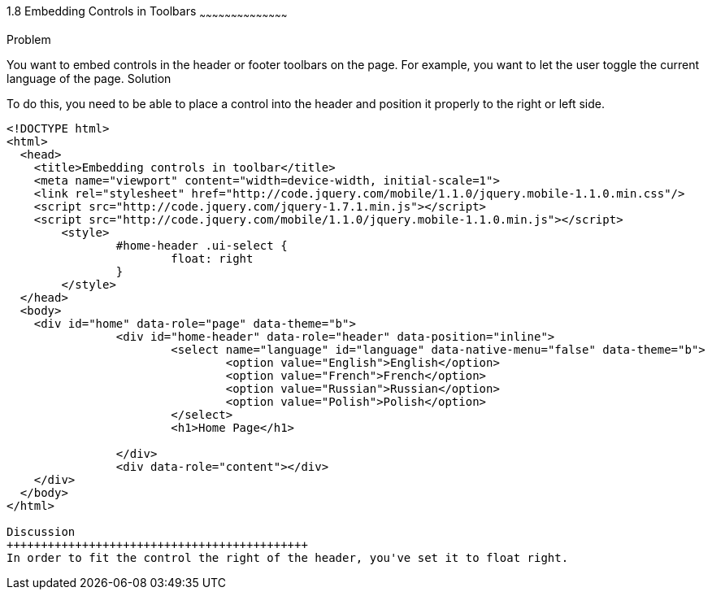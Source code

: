////

I MOVED THIS TO CHAPTER 2 RECIPE 7 BECAUSE IT WAS THE FIRST CHAPTER TO MENTION TOOLBARS.
jQueryMobile supports three types of toolbars.
1.Header bars which is displayed as the top most item before page content.
Normally used to show page title and buttons/icons.
2.Footer bars which is displayed as the bottom most item after page content.
Normally contains buttons/icons.
3.Navbars which can be displayed within header/footer bars or with in page content to show seperate level of buttons/icons/other controls. 

Author: John Chacko <poonkave@gmail.com>
Chapter Leader approved: <date>
Copy edited: <date>
Tech edited: <date>

////

1.8 Embedding Controls in Toolbars
~~~~~~~~~~~~~~~~~~~~~~~~~~~~~~~~~~~~~~~~~~

Problem
++++++++++++++++++++++++++++++++++++++++++++
You want to embed controls in the header or footer toolbars on the page. For example, you want to let the user toggle the current language of the page.


Solution
++++++++++++++++++++++++++++++++++++++++++++
To do this, you need to be able to place a control into the header and position it properly to the right or left side.

[source, html]
---- 
<!DOCTYPE html>
<html>
  <head>
    <title>Embedding controls in toolbar</title>
    <meta name="viewport" content="width=device-width, initial-scale=1">
    <link rel="stylesheet" href="http://code.jquery.com/mobile/1.1.0/jquery.mobile-1.1.0.min.css"/>
    <script src="http://code.jquery.com/jquery-1.7.1.min.js"></script>
    <script src="http://code.jquery.com/mobile/1.1.0/jquery.mobile-1.1.0.min.js"></script>
	<style>
		#home-header .ui-select { 
			float: right
		}
	</style>
  </head>
  <body>
    <div id="home" data-role="page" data-theme="b">
		<div id="home-header" data-role="header" data-position="inline">
			<select name="language" id="language" data-native-menu="false" data-theme="b">
				<option value="English">English</option>
				<option value="French">French</option>
				<option value="Russian">Russian</option>
				<option value="Polish">Polish</option>
			</select>
			<h1>Home Page</h1> 

		</div>
		<div data-role="content"></div> 
    </div>
  </body>
</html>
 
Discussion
++++++++++++++++++++++++++++++++++++++++++++
In order to fit the control the right of the header, you've set it to float right. 
